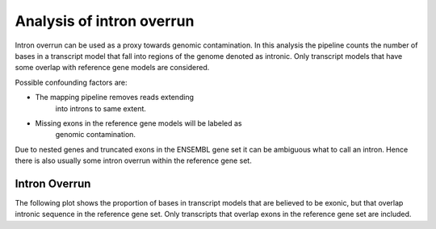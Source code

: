 *****************************
Analysis of intron overrun
*****************************

Intron overrun can be used as a proxy towards 
genomic contamination. In this analysis the
pipeline counts the number of bases in a
transcript model that fall into regions
of the genome denoted as intronic. Only 
transcript models that have some overlap with
reference gene models are considered.

Possible confounding factors are:

* The mapping pipeline removes reads extending 
   into introns to same extent.

* Missing exons in the reference gene models will be labeled as
   genomic contamination.

Due to nested genes and truncated exons in the ENSEMBL gene set
it can be ambiguous what to call an intron. Hence there is also
usually some intron overrun within the reference gene set.

Intron Overrun
==============

.. report:: Trackers.IntronOverrunCounts
   :render: interleaved-bar-plot
   :transform-matrix: normalized-row-max

   Plot of transcript models with intron overrun.

.. report:: Trackers.IntronOverrunLengths
   :render: line-plot
   :transform: histogram
   :logscale: x
   :tf-aggregate: normalized-total,reverse-cumulative

   Reverse cumulative plot of bases in introns of transcript models that overlap a reference gene model.

.. report:: Trackers.IntronOverrunLengths
   :render: line-plot
   :transform: histogram
   :logscale: x
   :tf-aggregate: normalized-total,reverse-cumulative

   Reverse cumulative plot of bases in introns of transcript models that overlap a reference gene model.

The following plot shows the proportion of bases in transcript models that are believed to be exonic,
but that overlap intronic sequence in the reference gene set. Only transcripts that overlap exons in
the reference gene set are included.

.. report:: Trackers.IntronOverrunBases                                                                                                                                                                                                      
   :render: line-plot                                                                                                                                                                                                                        
   :transform: histogram                                                                                                                                                                                                                     
   :tf-aggregate: normalized-total,reverse-cumulative                                                                                                                                                                                        
   :as-lines:        
                                                                                                                                                                                                                                             
   Proportion of bases mapping to non-CDS sequence in transcript models that overlap CDS sequence.
   The plot is normalized and reverse-cumulative.
